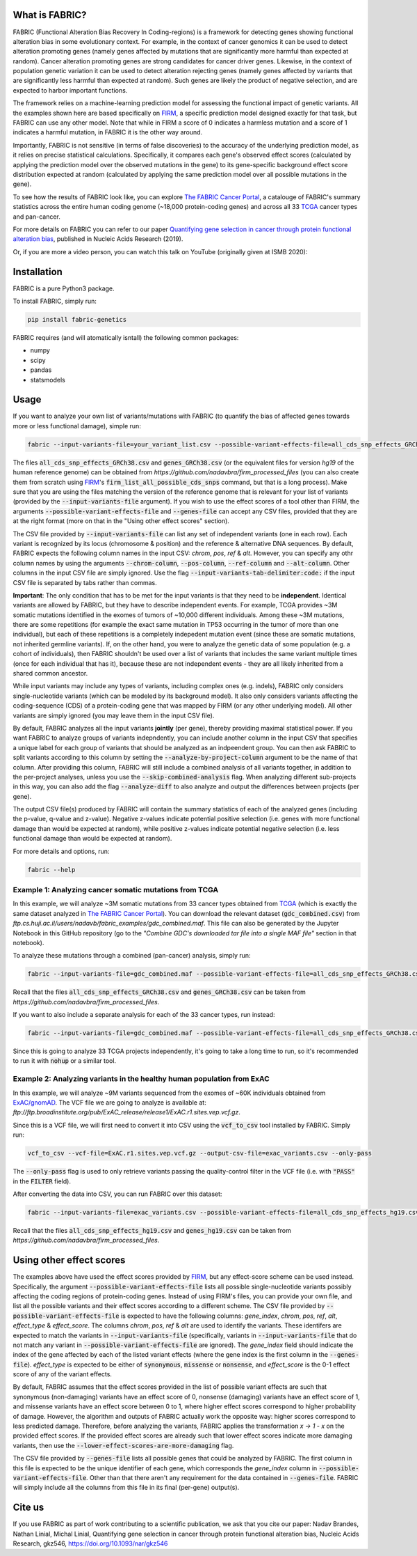 What is FABRIC?
===============

FABRIC (Functional Alteration Bias Recovery In Coding-regions) is a framework for detecting genes showing functional alteration bias in some evolutionary context. For example, in the context of cancer genomics it can be used to detect alteration promoting genes (namely genes affected by mutations that are significantly more harmful than expected at random). Cancer alteration promoting genes are strong candidates for cancer driver genes. Likewise, in the context of population genetic variation it can be used to detect alteration rejecting genes (namely genes affected by variants that are significantly less harmful than expected at random). Such genes are likely the product of negative selection, and are expected to harbor important functions.

The framework relies on a machine-learning prediction model for assessing the functional impact of genetic variants. All the examples shown here are based specifically on `FIRM <https://github.com/nadavbra/firm>`_, a specific prediction model designed exactly for that task, but FABRIC can use any other model. Note that while in FIRM a score of 0 indicates a harmless mutation and a score of 1 indicates a harmful mutation, in FABRIC it is the other way around.

Importantly, FABRIC is not sensitive (in terms of false discoveries) to the accuracy of the underlying prediction model, as it relies on precise statistical calculations. Specifically, it compares each gene's observed effect scores (calculated by applying the prediction model over the observed mutations in the gene) to its gene-specific background effect score distribution expected at random (calculated by applying the same prediction model over all possible mutations in the gene).

To see how the results of FABRIC look like, you can explore `The FABRIC Cancer Portal <http://fabric-cancer.huji.ac.il/>`_, a catalouge of FABRIC's summary statistics across the entire human coding genome (~18,000 protein-coding genes) and across all 33 `TCGA <https://portal.gdc.cancer.gov/>`_ cancer types and pan-cancer. 

For more details on FABRIC you can refer to our paper `Quantifying gene selection in cancer through protein functional alteration bias <https://doi.org/10.1093/nar/gkz546>`_, published in Nucleic Acids Research (2019).

Or, if you are more a video person, you can watch this talk on YouTube (originally given at ISMB 2020):

.. image:: https://img.youtube.com/vi/GUPmRZiLMUw/0.jpg
   :target: https://www.youtube.com/watch?v=GUPmRZiLMUw
   
   
Installation
============

FABRIC is a pure Python3 package.

To install FABRIC, simply run:

.. code-block:: sh

   pip install fabric-genetics
   
FABRIC requires (and will atomatically isntall) the following common packages:

* numpy
* scipy
* pandas
* statsmodels


Usage
=====

If you want to analyze your own list of variants/mutations with FABRIC (to quantify the bias of affected genes towards more or less functional damage), simple run:

.. code-block:: sh

   fabric --input-variants-file=your_variant_list.csv --possible-variant-effects-file=all_cds_snp_effects_GRCh38(|hg19).csv --genes-file=genes_GRCh38(|hg19).csv --output-file=fabric_output.csv
   
The files :code:`all_cds_snp_effects_GRCh38.csv` and :code:`genes_GRCh38.csv` (or the equivalent files for version *hg19* of the human reference genome) can be obtained from *https://github.com/nadavbra/firm_processed_files* (you can also create them from scratch using `FIRM <https://github.com/nadavbra/firm>`_'s :code:`firm_list_all_possible_cds_snps` command, but that is a long process).
Make sure that you are using the files matching the version of the reference genome that is relevant for your list of variants (provided by the :code:`--input-variants-file` argument). If you wish to use the effect scores of a tool other than FIRM, the arguments :code:`--possible-variant-effects-file` and :code:`--genes-file` can accept any CSV files, provided that they are at the right format (more on that in the "Using other effect scores" section).

The CSV file provided by :code:`--input-variants-file` can list any set of independent variants (one in each row). Each variant is recognized by its locus (chromosome & position) and the reference & alternative DNA sequences. By default, FABRIC expects the following column names in the input CSV: *chrom*, *pos*, *ref* & *alt*. However, you can specify any othr column names by using the arguments :code:`--chrom-column`, :code:`--pos-column`, :code:`--ref-column` and :code:`--alt-column`. Other columns in the input CSV file are simply ignored. Use the flag :code:`--input-variants-tab-delimiter:code:` if the input CSV file is separated by tabs rather than commas. 

**Important**: The only condition that has to be met for the input variants is that they need to be **independent**. Identical variants are allowed by FABRIC, but they have to describe independent events. For example, TCGA provides ~3M somatic mutations identified in the exomes of tumors of ~10,000 different individuals. Among these ~3M mutations, there are some repetitions (for example the exact same mutation in TP53 occurring in the tumor of more than one individual), but each of these repetitions is a completely indepedent mutation event (since these are somatic mutations, not inherited germline variants). If, on the other hand, you were to analyze the genetic data of some population (e.g. a cohort of individuals), then FABRIC shouldn't be used over a list of variants that includes the same variant multiple times (once for each individual that has it), because these are not independent events - they are all likely inherited from a shared common ancestor.

While input variants may include any types of variants, including complex ones (e.g. indels), FABRIC only considers single-nucleotide variants (which can be modeled by its background model). It also only considers variants affecting the coding-sequence (CDS) of a protein-coding gene that was mapped by FIRM (or any other underlying model). All other variants are simply ignored (you may leave them in the input CSV file).

By default, FABRIC analyzes all the input variants **jointly** (per gene), thereby providing maximal statistical power. If you want FABRIC to analyze groups of variants indepndently, you can include another column in the input CSV that specifies a unique label for each group of variants that should be analyzed as an indpeendent group. You can then ask FABRIC to split variants according to this column by setting the :code:`--analyze-by-project-column` argument to be the name of that column. After providing this column, FABRIC will still include a combined analysis of all variants together, in addition to the per-project analyses, unless you use the :code:`--skip-combined-analysis` flag. When analyzing different sub-projects in this way, you can also add the flag :code:`--analyze-diff` to also analyze and output the differences between projects (per gene).

The output CSV file(s) produced by FABRIC will contain the summary statistics of each of the analyzed genes (including the p-value, q-value and z-value). Negative z-values indicate potential positive selection (i.e. genes with more functional damage than would be expected at random), while positive z-values indicate potential negative selection (i.e. less functional damage than would be expected at random).

For more details and options, run:

.. code-block:: sh

   fabric --help


Example 1: Analyzing cancer somatic mutations from TCGA 
-----------

In this example, we will analyze ~3M somatic mutations from 33 cancer types obtained from `TCGA <https://portal.gdc.cancer.gov/>`_ (which is exactly the same dataset analyzed in  `The FABRIC Cancer Portal <http://fabric-cancer.huji.ac.il/>`_). You can download the relevant dataset (:code:`gdc_combined.csv`) from *ftp.cs.huji.ac.il/users/nadavb/fabric_examples/gdc_combined.maf*. This file can also be generated by the Jupyter Notebook in this GitHub repository (go to the *"Combine GDC's downloaded tar file into a single MAF file"* section in that notebook).

To analyze these mutations through a combined (pan-cancer) analysis, simply run:

.. code-block:: sh

   fabric --input-variants-file=gdc_combined.maf --possible-variant-effects-file=all_cds_snp_effects_GRCh38.csv --genes-file=genes_GRCh38.csv --output-file=gdc_pan_cancer_fabric_results.csv --input-variants-tab-delimiter --chrom-column=Chromosome --pos-column=Start_Position --ref-column=Tumor_Seq_Allele1 --alt-column=Tumor_Seq_Allele2
   
Recall that the files :code:`all_cds_snp_effects_GRCh38.csv` and :code:`genes_GRCh38.csv` can be taken from *https://github.com/nadavbra/firm_processed_files*.
   
If you want to also include a separate analysis for each of the 33 cancer types, run instead:

.. code-block:: sh

   fabric --input-variants-file=gdc_combined.maf --possible-variant-effects-file=all_cds_snp_effects_GRCh38.csv --genes-file=genes_GRCh38.csv --output-dir=gdc_fabric_results --analyze-by-project-column=tcga_project --analyze-diff --input-variants-tab-delimiter --chrom-column=Chromosome --pos-column=Start_Position --ref-column=Tumor_Seq_Allele1 --alt-column=Tumor_Seq_Allele2
   
Since this is going to analyze 33 TCGA projects independently, it's going to take a long time to run, so it's recommended to run it with :code:`nohup` or a similar tool.


Example 2: Analyzing variants in the healthy human population from ExAC
-----------

In this example, we will analyze ~9M variants sequenced from the exomes of ~60K individuals obtained from `ExAC/gnomAD <https://gnomad.broadinstitute.org/>`_. The VCF file we are going to analyze is available at: *ftp://ftp.broadinstitute.org/pub/ExAC_release/release1/ExAC.r1.sites.vep.vcf.gz*.

Since this is a VCF file, we will first need to convert it into CSV using the :code:`vcf_to_csv` tool installed by FABRIC. Simply run:

.. code-block:: sh

   vcf_to_csv --vcf-file=ExAC.r1.sites.vep.vcf.gz --output-csv-file=exac_variants.csv --only-pass
   
The :code:`--only-pass` flag is used to only retrieve variants passing the quality-control filter in the VCF file (i.e. with :code:`"PASS"` in the :code:`FILTER` field).

After converting the data into CSV, you can run FABRIC over this dataset:

.. code-block:: sh

   fabric --input-variants-file=exac_variants.csv --possible-variant-effects-file=all_cds_snp_effects_hg19.csv --genes-file=genes_hg19.csv --output-file=exac_fabric_results.csv
   
Recall that the files :code:`all_cds_snp_effects_hg19.csv` and :code:`genes_hg19.csv` can be taken from *https://github.com/nadavbra/firm_processed_files*.


Using other effect scores
=====

The examples above have used the effect scores provided by `FIRM <https://github.com/nadavbra/firm>`_, but any effect-score scheme can be used instead. Specifically, the argument :code:`--possible-variant-effects-file` lists all possible single-nucleotide variants possibly affecting the coding regions of protein-coding genes. Instead of using FIRM's files, you can provide your own file, and list all the possible variants and their effect scores according to a different scheme. The CSV file provided by :code:`--possible-variant-effects-file` is expected to have the following columns: *gene_index*, *chrom*, *pos*, *ref*, *alt*, *effect_type* & *effect_score*. The columns *chrom*, *pos*, *ref* & *alt* are used to identify the variants. These identifers are expected to match the variants in :code:`--input-variants-file` (specifically, variants in :code:`--input-variants-file` that do not match any variant in :code:`--possible-variant-effects-file` are ignored). The *gene_index* field should indicate the index of the gene affected by each of the listed variant effects (where the gene index is the first column in the :code:`--genes-file`). *effect_type* is expected to be either of :code:`synonymous`, :code:`missense` or :code:`nonsense`, and *effect_score* is the 0-1 effect score of any of the variant effects.

By default, FABRIC assumes that the effect scores provided in the list of possible variant effects are such that synonymous (non-damaging) variants have an effect score of 0, nonsense (damaging) variants have an effect score of 1, and missense variants have an effect score between 0 to 1, where higher effect scores correspond to higher probability of damage. However, the algorithm and outputs of FABRIC actually work the opposite way: higher scores correspond to less predicted damage. Therefore, before analyzing the variants, FABRIC applies the transformation *x -> 1 - x* on the provided effect scores. If the provided effect scores are already such that lower effect scores indicate more damaging variants, then use the :code:`--lower-effect-scores-are-more-damaging` flag.

The CSV file provided by :code:`--genes-file` lists all possible genes that could be analyzed by FABRIC. The first column in this file is expected to be the unique identifier of each gene, which corresponds the *gene_index* column in :code:`--possible-variant-effects-file`. Other than that there aren't any requirement for the data contained in :code:`--genes-file`. FABRIC will simply include all the columns from this file in its final (per-gene) output(s).
    

Cite us
=======

If you use FABRIC as part of work contributing to a scientific publication, we ask that you cite our paper: Nadav Brandes, Nathan Linial, Michal Linial, Quantifying gene selection in cancer through protein functional alteration bias, Nucleic Acids Research, gkz546, https://doi.org/10.1093/nar/gkz546
